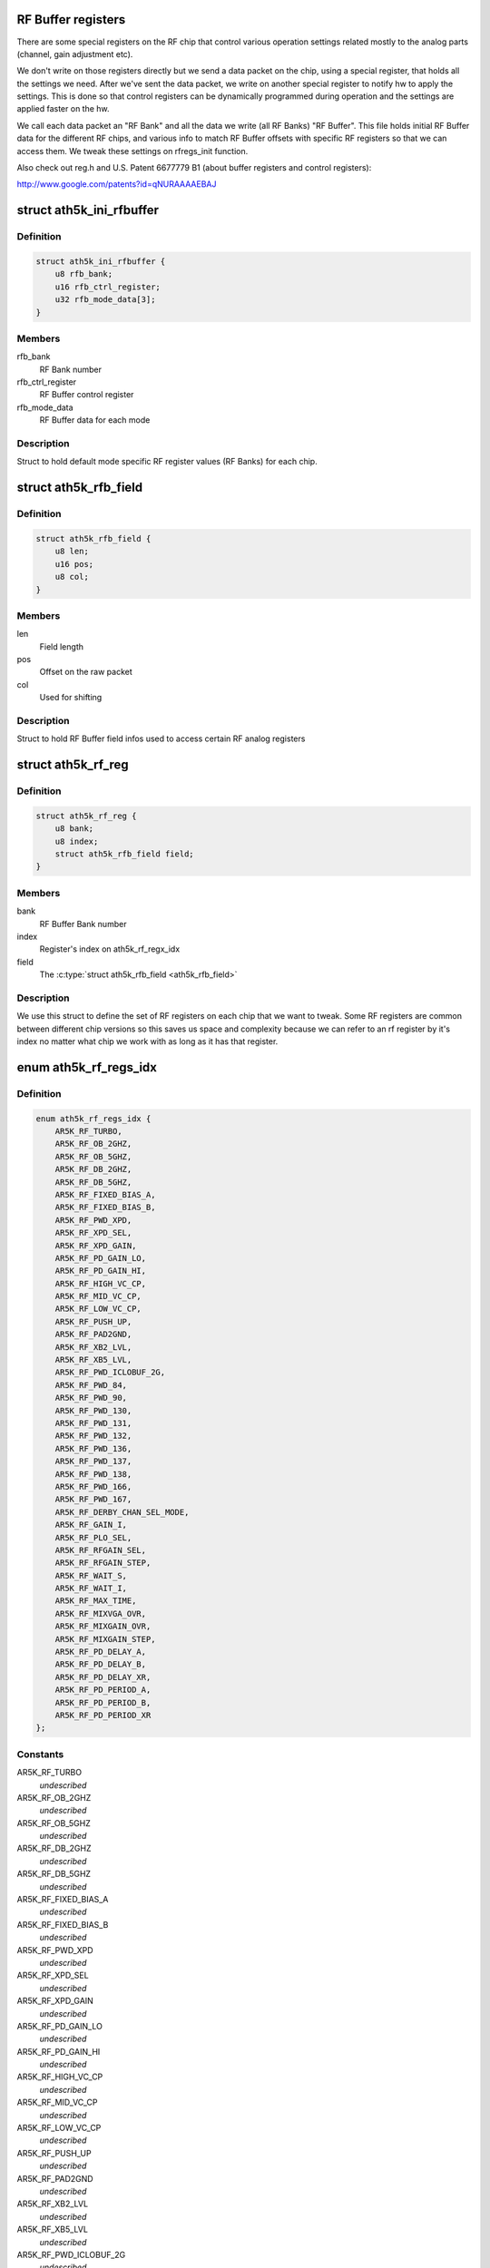 .. -*- coding: utf-8; mode: rst -*-
.. src-file: drivers/net/wireless/ath/ath5k/rfbuffer.h

.. _`rf-buffer-registers`:

RF Buffer registers
===================

There are some special registers on the RF chip
that control various operation settings related mostly to
the analog parts (channel, gain adjustment etc).

We don't write on those registers directly but
we send a data packet on the chip, using a special register,
that holds all the settings we need. After we've sent the
data packet, we write on another special register to notify hw
to apply the settings. This is done so that control registers
can be dynamically programmed during operation and the settings
are applied faster on the hw.

We call each data packet an "RF Bank" and all the data we write
(all RF Banks) "RF Buffer". This file holds initial RF Buffer
data for the different RF chips, and various info to match RF
Buffer offsets with specific RF registers so that we can access
them. We tweak these settings on rfregs_init function.

Also check out reg.h and U.S. Patent 6677779 B1 (about buffer
registers and control registers):

http://www.google.com/patents?id=qNURAAAAEBAJ

.. _`ath5k_ini_rfbuffer`:

struct ath5k_ini_rfbuffer
=========================

.. c:type:: struct ath5k_ini_rfbuffer

    Initial RF Buffer settings

.. _`ath5k_ini_rfbuffer.definition`:

Definition
----------

.. code-block:: c

    struct ath5k_ini_rfbuffer {
        u8 rfb_bank;
        u16 rfb_ctrl_register;
        u32 rfb_mode_data[3];
    }

.. _`ath5k_ini_rfbuffer.members`:

Members
-------

rfb_bank
    RF Bank number

rfb_ctrl_register
    RF Buffer control register

rfb_mode_data
    RF Buffer data for each mode

.. _`ath5k_ini_rfbuffer.description`:

Description
-----------

Struct to hold default mode specific RF
register values (RF Banks) for each chip.

.. _`ath5k_rfb_field`:

struct ath5k_rfb_field
======================

.. c:type:: struct ath5k_rfb_field

    An RF Buffer field (register/value)

.. _`ath5k_rfb_field.definition`:

Definition
----------

.. code-block:: c

    struct ath5k_rfb_field {
        u8 len;
        u16 pos;
        u8 col;
    }

.. _`ath5k_rfb_field.members`:

Members
-------

len
    Field length

pos
    Offset on the raw packet

col
    Used for shifting

.. _`ath5k_rfb_field.description`:

Description
-----------

Struct to hold RF Buffer field
infos used to access certain RF
analog registers

.. _`ath5k_rf_reg`:

struct ath5k_rf_reg
===================

.. c:type:: struct ath5k_rf_reg

    RF analog register definition

.. _`ath5k_rf_reg.definition`:

Definition
----------

.. code-block:: c

    struct ath5k_rf_reg {
        u8 bank;
        u8 index;
        struct ath5k_rfb_field field;
    }

.. _`ath5k_rf_reg.members`:

Members
-------

bank
    RF Buffer Bank number

index
    Register's index on ath5k_rf_regx_idx

field
    The \ :c:type:`struct ath5k_rfb_field <ath5k_rfb_field>`\ 

.. _`ath5k_rf_reg.description`:

Description
-----------

We use this struct to define the set of RF registers
on each chip that we want to tweak. Some RF registers
are common between different chip versions so this saves
us space and complexity because we can refer to an rf
register by it's index no matter what chip we work with
as long as it has that register.

.. _`ath5k_rf_regs_idx`:

enum ath5k_rf_regs_idx
======================

.. c:type:: enum ath5k_rf_regs_idx

    Map RF registers to indexes

.. _`ath5k_rf_regs_idx.definition`:

Definition
----------

.. code-block:: c

    enum ath5k_rf_regs_idx {
        AR5K_RF_TURBO,
        AR5K_RF_OB_2GHZ,
        AR5K_RF_OB_5GHZ,
        AR5K_RF_DB_2GHZ,
        AR5K_RF_DB_5GHZ,
        AR5K_RF_FIXED_BIAS_A,
        AR5K_RF_FIXED_BIAS_B,
        AR5K_RF_PWD_XPD,
        AR5K_RF_XPD_SEL,
        AR5K_RF_XPD_GAIN,
        AR5K_RF_PD_GAIN_LO,
        AR5K_RF_PD_GAIN_HI,
        AR5K_RF_HIGH_VC_CP,
        AR5K_RF_MID_VC_CP,
        AR5K_RF_LOW_VC_CP,
        AR5K_RF_PUSH_UP,
        AR5K_RF_PAD2GND,
        AR5K_RF_XB2_LVL,
        AR5K_RF_XB5_LVL,
        AR5K_RF_PWD_ICLOBUF_2G,
        AR5K_RF_PWD_84,
        AR5K_RF_PWD_90,
        AR5K_RF_PWD_130,
        AR5K_RF_PWD_131,
        AR5K_RF_PWD_132,
        AR5K_RF_PWD_136,
        AR5K_RF_PWD_137,
        AR5K_RF_PWD_138,
        AR5K_RF_PWD_166,
        AR5K_RF_PWD_167,
        AR5K_RF_DERBY_CHAN_SEL_MODE,
        AR5K_RF_GAIN_I,
        AR5K_RF_PLO_SEL,
        AR5K_RF_RFGAIN_SEL,
        AR5K_RF_RFGAIN_STEP,
        AR5K_RF_WAIT_S,
        AR5K_RF_WAIT_I,
        AR5K_RF_MAX_TIME,
        AR5K_RF_MIXVGA_OVR,
        AR5K_RF_MIXGAIN_OVR,
        AR5K_RF_MIXGAIN_STEP,
        AR5K_RF_PD_DELAY_A,
        AR5K_RF_PD_DELAY_B,
        AR5K_RF_PD_DELAY_XR,
        AR5K_RF_PD_PERIOD_A,
        AR5K_RF_PD_PERIOD_B,
        AR5K_RF_PD_PERIOD_XR
    };

.. _`ath5k_rf_regs_idx.constants`:

Constants
---------

AR5K_RF_TURBO
    *undescribed*

AR5K_RF_OB_2GHZ
    *undescribed*

AR5K_RF_OB_5GHZ
    *undescribed*

AR5K_RF_DB_2GHZ
    *undescribed*

AR5K_RF_DB_5GHZ
    *undescribed*

AR5K_RF_FIXED_BIAS_A
    *undescribed*

AR5K_RF_FIXED_BIAS_B
    *undescribed*

AR5K_RF_PWD_XPD
    *undescribed*

AR5K_RF_XPD_SEL
    *undescribed*

AR5K_RF_XPD_GAIN
    *undescribed*

AR5K_RF_PD_GAIN_LO
    *undescribed*

AR5K_RF_PD_GAIN_HI
    *undescribed*

AR5K_RF_HIGH_VC_CP
    *undescribed*

AR5K_RF_MID_VC_CP
    *undescribed*

AR5K_RF_LOW_VC_CP
    *undescribed*

AR5K_RF_PUSH_UP
    *undescribed*

AR5K_RF_PAD2GND
    *undescribed*

AR5K_RF_XB2_LVL
    *undescribed*

AR5K_RF_XB5_LVL
    *undescribed*

AR5K_RF_PWD_ICLOBUF_2G
    *undescribed*

AR5K_RF_PWD_84
    *undescribed*

AR5K_RF_PWD_90
    *undescribed*

AR5K_RF_PWD_130
    *undescribed*

AR5K_RF_PWD_131
    *undescribed*

AR5K_RF_PWD_132
    *undescribed*

AR5K_RF_PWD_136
    *undescribed*

AR5K_RF_PWD_137
    *undescribed*

AR5K_RF_PWD_138
    *undescribed*

AR5K_RF_PWD_166
    *undescribed*

AR5K_RF_PWD_167
    *undescribed*

AR5K_RF_DERBY_CHAN_SEL_MODE
    *undescribed*

AR5K_RF_GAIN_I
    *undescribed*

AR5K_RF_PLO_SEL
    *undescribed*

AR5K_RF_RFGAIN_SEL
    *undescribed*

AR5K_RF_RFGAIN_STEP
    *undescribed*

AR5K_RF_WAIT_S
    *undescribed*

AR5K_RF_WAIT_I
    *undescribed*

AR5K_RF_MAX_TIME
    *undescribed*

AR5K_RF_MIXVGA_OVR
    *undescribed*

AR5K_RF_MIXGAIN_OVR
    *undescribed*

AR5K_RF_MIXGAIN_STEP
    *undescribed*

AR5K_RF_PD_DELAY_A
    *undescribed*

AR5K_RF_PD_DELAY_B
    *undescribed*

AR5K_RF_PD_DELAY_XR
    *undescribed*

AR5K_RF_PD_PERIOD_A
    *undescribed*

AR5K_RF_PD_PERIOD_B
    *undescribed*

AR5K_RF_PD_PERIOD_XR
    *undescribed*

.. _`ath5k_rf_regs_idx.description`:

Description
-----------

We do this to handle common bits and make our
life easier by using an index for each register
instead of a full rfb_field

.. This file was automatic generated / don't edit.

